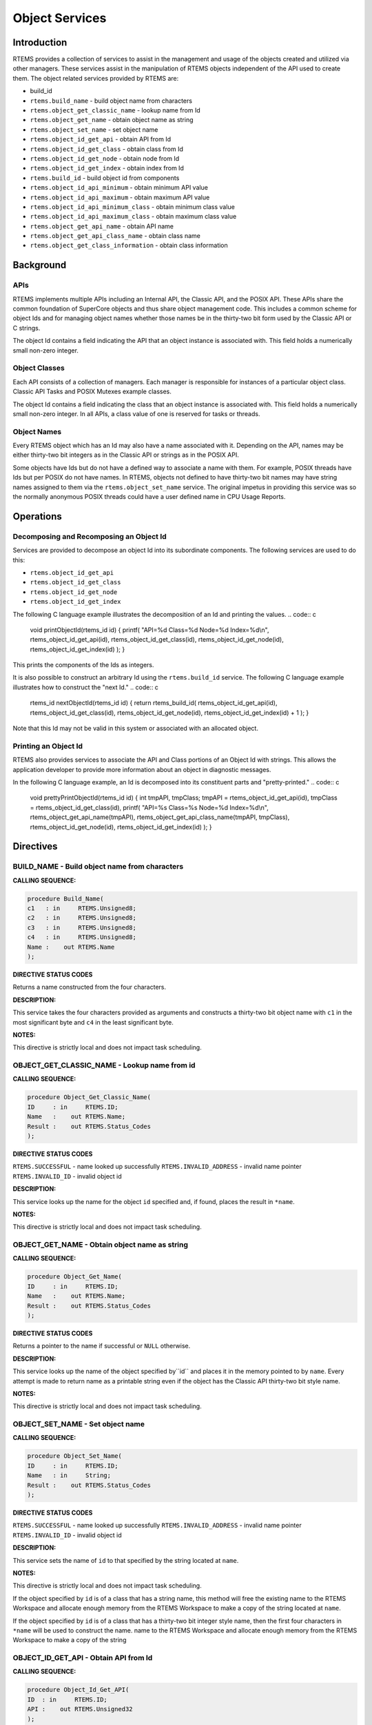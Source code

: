 Object Services
###############

.. index:: object manipulation

Introduction
============

RTEMS provides a collection of services to assist in the
management and usage of the objects created and utilized
via other managers.  These services assist in the
manipulation of RTEMS objects independent of the API used
to create them.  The object related services provided by
RTEMS are:

- build_id

- ``rtems.build_name`` - build object name from characters

- ``rtems.object_get_classic_name`` - lookup name from Id

- ``rtems.object_get_name`` - obtain object name as string

- ``rtems.object_set_name`` - set object name

- ``rtems.object_id_get_api`` - obtain API from Id

- ``rtems.object_id_get_class`` - obtain class from Id

- ``rtems.object_id_get_node`` - obtain node from Id

- ``rtems.object_id_get_index`` - obtain index from Id

- ``rtems.build_id`` - build object id from components

- ``rtems.object_id_api_minimum`` - obtain minimum API value

- ``rtems.object_id_api_maximum`` - obtain maximum API value

- ``rtems.object_id_api_minimum_class`` - obtain minimum class value

- ``rtems.object_id_api_maximum_class`` - obtain maximum class value

- ``rtems.object_get_api_name`` - obtain API name

- ``rtems.object_get_api_class_name`` - obtain class name

- ``rtems.object_get_class_information`` - obtain class information

Background
==========

APIs
----

RTEMS implements multiple APIs including an Internal API,
the Classic API, and the POSIX API.  These
APIs share the common foundation of SuperCore objects and
thus share object management code. This includes a common
scheme for object Ids and for managing object names whether
those names be in the thirty-two bit form used by the Classic
API or C strings.

The object Id contains a field indicating the API that
an object instance is associated with.  This field
holds a numerically small non-zero integer.

Object Classes
--------------

Each API consists of a collection of managers.  Each manager
is responsible for instances of a particular object class.
Classic API Tasks and POSIX Mutexes example classes.

The object Id contains a field indicating the class that
an object instance is associated with.  This field
holds a numerically small non-zero integer.  In all APIs,
a class value of one is reserved for tasks or threads.

Object Names
------------

Every RTEMS object which has an Id may also have a
name associated with it.  Depending on the API, names
may be either thirty-two bit integers as in the Classic
API or strings as in the POSIX API.

Some objects have Ids but do not have a defined way to associate
a name with them.  For example, POSIX threads have
Ids but per POSIX do not have names. In RTEMS, objects
not defined to have thirty-two bit names may have string
names assigned to them via the ``rtems.object_set_name``
service.  The original impetus in providing this service
was so the normally anonymous POSIX threads could have
a user defined name in CPU Usage Reports.

Operations
==========

Decomposing and Recomposing an Object Id
----------------------------------------

Services are provided to decompose an object Id into its
subordinate components. The following services are used
to do this:

- ``rtems.object_id_get_api``

- ``rtems.object_id_get_class``

- ``rtems.object_id_get_node``

- ``rtems.object_id_get_index``

The following C language example illustrates the
decomposition of an Id and printing the values.
.. code:: c

    void printObjectId(rtems_id id)
    {
    printf(
    "API=%d Class=%d Node=%d Index=%d\\n",
    rtems_object_id_get_api(id),
    rtems_object_id_get_class(id),
    rtems_object_id_get_node(id),
    rtems_object_id_get_index(id)
    );
    }

This prints the components of the Ids as integers.

It is also possible to construct an arbitrary Id using
the ``rtems.build_id`` service.  The following
C language example illustrates how to construct the
"next Id."
.. code:: c

    rtems_id nextObjectId(rtems_id id)
    {
    return rtems_build_id(
    rtems_object_id_get_api(id),
    rtems_object_id_get_class(id),
    rtems_object_id_get_node(id),
    rtems_object_id_get_index(id) + 1
    );
    }

Note that this Id may not be valid in this
system or associated with an allocated object.

Printing an Object Id
---------------------

RTEMS also provides services to associate the API and Class
portions of an Object Id with strings.  This allows the
application developer to provide more information about
an object in diagnostic messages.

In the following C language example, an Id is decomposed into
its constituent parts and "pretty-printed."
.. code:: c

    void prettyPrintObjectId(rtems_id id)
    {
    int tmpAPI, tmpClass;
    tmpAPI   = rtems_object_id_get_api(id),
    tmpClass = rtems_object_id_get_class(id),
    printf(
    "API=%s Class=%s Node=%d Index=%d\\n",
    rtems_object_get_api_name(tmpAPI),
    rtems_object_get_api_class_name(tmpAPI, tmpClass),
    rtems_object_id_get_node(id),
    rtems_object_id_get_index(id)
    );
    }

Directives
==========

BUILD_NAME - Build object name from characters
----------------------------------------------
.. index:: build object name

**CALLING SEQUENCE:**

.. code:: c

    procedure Build_Name(
    c1   : in     RTEMS.Unsigned8;
    c2   : in     RTEMS.Unsigned8;
    c3   : in     RTEMS.Unsigned8;
    c4   : in     RTEMS.Unsigned8;
    Name :    out RTEMS.Name
    );

**DIRECTIVE STATUS CODES**

Returns a name constructed from the four characters.

**DESCRIPTION:**

This service takes the four characters provided as arguments
and constructs a thirty-two bit object name with ``c1``
in the most significant byte and ``c4`` in the least
significant byte.

**NOTES:**

This directive is strictly local and does not impact task scheduling.

OBJECT_GET_CLASSIC_NAME - Lookup name from id
---------------------------------------------
.. index:: get name from id
.. index:: obtain name from id

**CALLING SEQUENCE:**

.. code:: c

    procedure Object_Get_Classic_Name(
    ID     : in     RTEMS.ID;
    Name   :    out RTEMS.Name;
    Result :    out RTEMS.Status_Codes
    );

**DIRECTIVE STATUS CODES**

``RTEMS.SUCCESSFUL`` - name looked up successfully
``RTEMS.INVALID_ADDRESS`` - invalid name pointer
``RTEMS.INVALID_ID`` - invalid object id

**DESCRIPTION:**

This service looks up the name for the object ``id`` specified
and, if found, places the result in ``*name``.

**NOTES:**

This directive is strictly local and does not impact task scheduling.

OBJECT_GET_NAME - Obtain object name as string
----------------------------------------------
.. index:: get object name as string
.. index:: obtain object name as string

**CALLING SEQUENCE:**

.. code:: c

    procedure Object_Get_Name(
    ID     : in     RTEMS.ID;
    Name   :    out RTEMS.Name;
    Result :    out RTEMS.Status_Codes
    );

**DIRECTIVE STATUS CODES**

Returns a pointer to the name if successful or ``NULL``
otherwise.

**DESCRIPTION:**

This service looks up the name of the object specified by``id`` and places it in the memory pointed to by ``name``.
Every attempt is made to return name as a printable string even
if the object has the Classic API thirty-two bit style name.

**NOTES:**

This directive is strictly local and does not impact task scheduling.

OBJECT_SET_NAME - Set object name
---------------------------------
.. index:: set object name

**CALLING SEQUENCE:**

.. code:: c

    procedure Object_Set_Name(
    ID     : in     RTEMS.ID;
    Name   : in     String;
    Result :    out RTEMS.Status_Codes
    );

**DIRECTIVE STATUS CODES**

``RTEMS.SUCCESSFUL`` - name looked up successfully
``RTEMS.INVALID_ADDRESS`` - invalid name pointer
``RTEMS.INVALID_ID`` - invalid object id

**DESCRIPTION:**

This service sets the name of ``id`` to that specified
by the string located at ``name``.

**NOTES:**

This directive is strictly local and does not impact task scheduling.

If the object specified by ``id`` is of a class that
has a string name, this method will free the existing
name to the RTEMS Workspace and allocate enough memory
from the RTEMS Workspace to make a copy of the string
located at ``name``.

If the object specified by ``id`` is of a class that
has a thirty-two bit integer style name, then the first
four characters in ``*name`` will be used to construct
the name.
name to the RTEMS Workspace and allocate enough memory
from the RTEMS Workspace to make a copy of the string

OBJECT_ID_GET_API - Obtain API from Id
--------------------------------------
.. index:: obtain API from id

**CALLING SEQUENCE:**

.. code:: c

    procedure Object_Id_Get_API(
    ID  : in     RTEMS.ID;
    API :    out RTEMS.Unsigned32
    );

**DIRECTIVE STATUS CODES**

Returns the API portion of the object Id.

**DESCRIPTION:**

This directive returns the API portion of the provided object ``id``.

**NOTES:**

This directive is strictly local and does not impact task scheduling.

This directive does NOT validate the ``id`` provided.

OBJECT_ID_GET_CLASS - Obtain Class from Id
------------------------------------------
.. index:: obtain class from object id

**CALLING SEQUENCE:**

.. code:: c

    procedure Object_Id_Get_Class(
    ID        : in     RTEMS.ID;
    The_Class :    out RTEMS.Unsigned32
    );

**DIRECTIVE STATUS CODES**

Returns the class portion of the object Id.

**DESCRIPTION:**

This directive returns the class portion of the provided object ``id``.

**NOTES:**

This directive is strictly local and does not impact task scheduling.

This directive does NOT validate the ``id`` provided.

OBJECT_ID_GET_NODE - Obtain Node from Id
----------------------------------------
.. index:: obtain node from object id

**CALLING SEQUENCE:**

.. code:: c

    procedure Object_Id_Get_Node(
    ID   : in     RTEMS.ID;
    Node :    out RTEMS.Unsigned32
    );

**DIRECTIVE STATUS CODES**

Returns the node portion of the object Id.

**DESCRIPTION:**

This directive returns the node portion of the provided object ``id``.

**NOTES:**

This directive is strictly local and does not impact task scheduling.

This directive does NOT validate the ``id`` provided.

OBJECT_ID_GET_INDEX - Obtain Index from Id
------------------------------------------
.. index:: obtain index from object id

**CALLING SEQUENCE:**

.. code:: c

    procedure Object_Id_Get_Index(
    ID    : in     RTEMS.ID;
    Index :    out RTEMS.Unsigned32
    );

**DIRECTIVE STATUS CODES**

Returns the index portion of the object Id.

**DESCRIPTION:**

This directive returns the index portion of the provided object ``id``.

**NOTES:**

This directive is strictly local and does not impact task scheduling.

This directive does NOT validate the ``id`` provided.

BUILD_ID - Build Object Id From Components
------------------------------------------
.. index:: build object id from components

**CALLING SEQUENCE:**

.. code:: c

    function Build_Id(
    the_api   : in     RTEMS.Unsigned32;
    the_class : in     RTEMS.Unsigned32;
    the_node  : in     RTEMS.Unsigned32;
    the_index : in     RTEMS.Unsigned32
    ) return RTEMS.Id;

**DIRECTIVE STATUS CODES**

Returns an object Id constructed from the provided arguments.

**DESCRIPTION:**

This service constructs an object Id from the provided``the_api``, ``the_class``, ``the_node``, and ``the_index``.

**NOTES:**

This directive is strictly local and does not impact task scheduling.

This directive does NOT validate the arguments provided
or the Object id returned.

OBJECT_ID_API_MINIMUM - Obtain Minimum API Value
------------------------------------------------
.. index:: obtain minimum API value

**CALLING SEQUENCE:**

.. code:: c

    function Object_Id_API_Minimum return RTEMS.Unsigned32;

**DIRECTIVE STATUS CODES**

Returns the minimum valid for the API portion of an object Id.

**DESCRIPTION:**

This service returns the minimum valid for the API portion of
an object Id.

**NOTES:**

This directive is strictly local and does not impact task scheduling.

OBJECT_ID_API_MAXIMUM - Obtain Maximum API Value
------------------------------------------------
.. index:: obtain maximum API value

**CALLING SEQUENCE:**

.. code:: c

    function Object_Id_API_Maximum return RTEMS.Unsigned32;

**DIRECTIVE STATUS CODES**

Returns the maximum valid for the API portion of an object Id.

**DESCRIPTION:**

This service returns the maximum valid for the API portion of
an object Id.

**NOTES:**

This directive is strictly local and does not impact task scheduling.

OBJECT_API_MINIMUM_CLASS - Obtain Minimum Class Value
-----------------------------------------------------
.. index:: obtain minimum class value

**CALLING SEQUENCE:**

.. code:: c

    procedure Object_API_Minimum_Class(
    API     : in     RTEMS.Unsigned32;
    Minimum :    out RTEMS.Unsigned32
    );

**DIRECTIVE STATUS CODES**

If ``api`` is not valid, -1 is returned.

If successful, this service returns the minimum valid for the class
portion of an object Id for the specified ``api``.

**DESCRIPTION:**

This service returns the minimum valid for the class portion of
an object Id for the specified ``api``.

**NOTES:**

This directive is strictly local and does not impact task scheduling.

OBJECT_API_MAXIMUM_CLASS - Obtain Maximum Class Value
-----------------------------------------------------
.. index:: obtain maximum class value

**CALLING SEQUENCE:**

.. code:: c

    procedure Object_API_Maximum_Class(
    API     : in     RTEMS.Unsigned32;
    Maximum :    out RTEMS.Unsigned32
    );

**DIRECTIVE STATUS CODES**

If ``api`` is not valid, -1 is returned.

If successful, this service returns the maximum valid for the class
portion of an object Id for the specified ``api``.

**DESCRIPTION:**

This service returns the maximum valid for the class portion of
an object Id for the specified ``api``.

**NOTES:**

This directive is strictly local and does not impact task scheduling.

OBJECT_GET_API_NAME - Obtain API Name
-------------------------------------
.. index:: obtain API name

**CALLING SEQUENCE:**

.. code:: c

    procedure Object_Get_API_Name(
    API  : in     RTEMS.Unsigned32;
    Name :    out String
    );

**DIRECTIVE STATUS CODES**

If ``api`` is not valid, the string ``"BAD API"`` is returned.

If successful, this service returns a pointer to a string
containing the name of the specified ``api``.

**DESCRIPTION:**

This service returns the name of the specified ``api``.

**NOTES:**

This directive is strictly local and does not impact task scheduling.

The string returned is from constant space.  Do not modify
or free it.

OBJECT_GET_API_CLASS_NAME - Obtain Class Name
---------------------------------------------
.. index:: obtain class name

**CALLING SEQUENCE:**

.. code:: c

    procedure Object_Get_API_Class_Name(
    The_API   : in     RTEMS.Unsigned32;
    The_Class : in     RTEMS.Unsigned32;
    Name      :    out String
    );

**DIRECTIVE STATUS CODES**

If ``the_api`` is not valid, the string ``"BAD API"`` is returned.

If ``the_class`` is not valid, the string ``"BAD CLASS"`` is returned.

If successful, this service returns a pointer to a string
containing the name of the specified ``the_api``/``the_class`` pair.

**DESCRIPTION:**

This service returns the name of the object class indicated by the
specified ``the_api`` and ``the_class``.

**NOTES:**

This directive is strictly local and does not impact task scheduling.

The string returned is from constant space.  Do not modify
or free it.

OBJECT_GET_CLASS_INFORMATION - Obtain Class Information
-------------------------------------------------------
.. index:: obtain class information

**CALLING SEQUENCE:**

.. code:: c

    procedure Object_Get_Class_Information(
    The_API   : in     RTEMS.Unsigned32;
    The_Class : in     RTEMS.Unsigned32;
    Info      :    out RTEMS.Object_API_Class_Information;
    Result    :    out RTEMS.Status_Codes
    );

**DIRECTIVE STATUS CODES**

``RTEMS.SUCCESSFUL`` - information obtained successfully
``RTEMS.INVALID_ADDRESS`` - ``info`` is NULL
``RTEMS.INVALID_NUMBER`` - invalid ``api`` or ``the_class``

If successful, the structure located at ``info`` will be filled
in with information about the specified ``api``/``the_class`` pairing.

**DESCRIPTION:**

This service returns information about the object class indicated by the
specified ``api`` and ``the_class``. This structure is defined as
follows:


**NOTES:**

This directive is strictly local and does not impact task scheduling.

.. COMMENT: COPYRIGHT (c) 1988-2008.

.. COMMENT: On-Line Applications Research Corporation (OAR).

.. COMMENT: All rights reserved.

